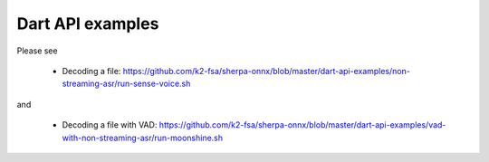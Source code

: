 Dart API examples
=================

Please see

  - Decoding a file: `<https://github.com/k2-fsa/sherpa-onnx/blob/master/dart-api-examples/non-streaming-asr/run-sense-voice.sh>`_

and

  - Decoding a file with VAD: `<https://github.com/k2-fsa/sherpa-onnx/blob/master/dart-api-examples/vad-with-non-streaming-asr/run-moonshine.sh>`_

